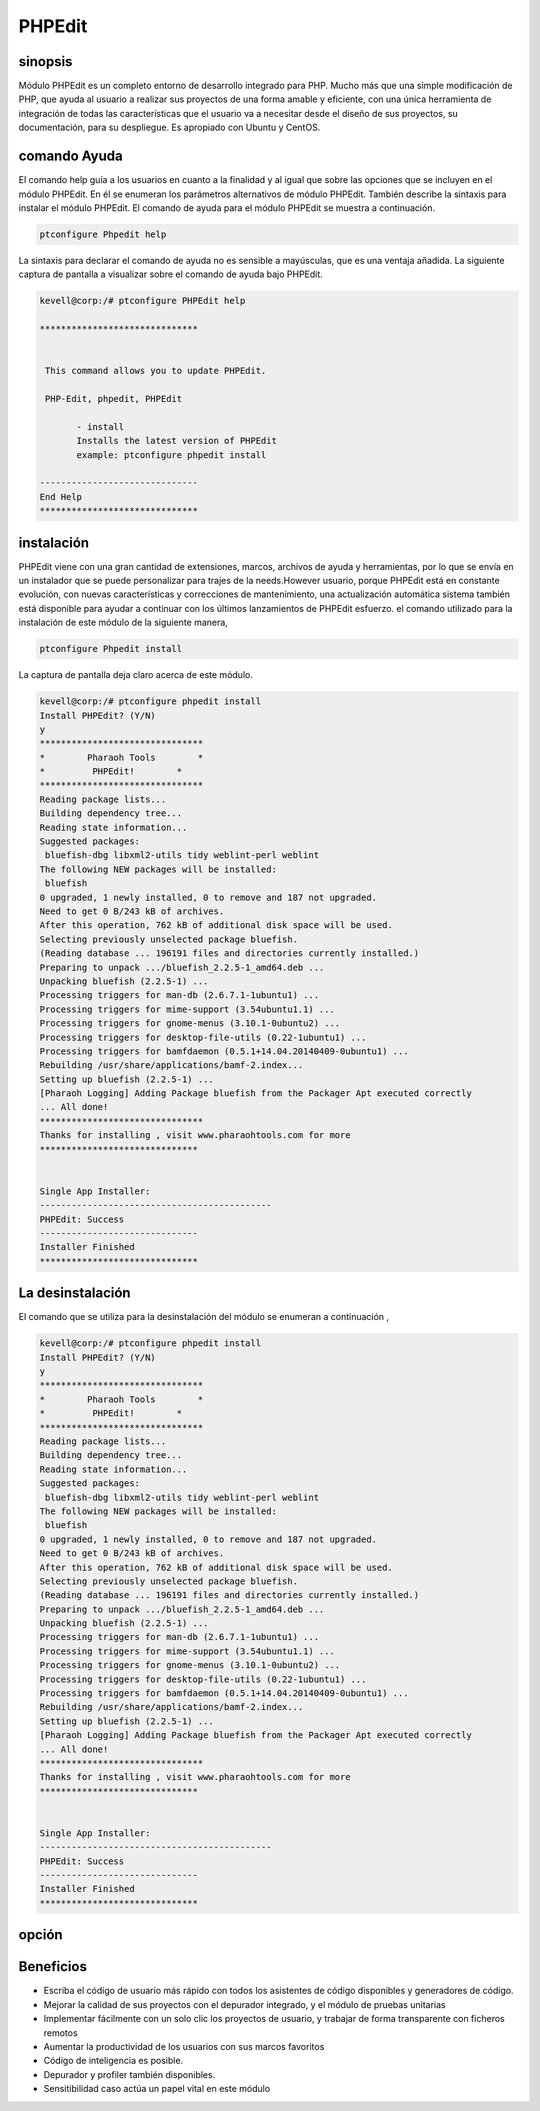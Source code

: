 =========
PHPEdit  
=========

sinopsis
------------

Módulo PHPEdit es un completo entorno de desarrollo integrado para PHP. Mucho más que una simple modificación de PHP, que ayuda al usuario a realizar sus proyectos de una forma amable y eficiente, con una única herramienta de integración de todas las características que el usuario va a necesitar desde el diseño de sus proyectos, su documentación, para su despliegue. Es apropiado con Ubuntu y CentOS.

comando Ayuda
-----------------------

El comando help guía a los usuarios en cuanto a la finalidad y al igual que sobre las opciones que se incluyen en el módulo PHPEdit. En él se enumeran los parámetros alternativos de módulo PHPEdit. También describe la sintaxis para instalar el módulo PHPEdit. El comando de ayuda para el módulo PHPEdit se muestra a continuación.

.. code-block:: bash

		ptconfigure Phpedit help

La sintaxis para declarar el comando de ayuda no es sensible a mayúsculas, que es una ventaja añadida. La siguiente captura de pantalla a visualizar sobre el comando de ayuda bajo PHPEdit.

.. code-block:: bash

 kevell@corp:/# ptconfigure PHPEdit help

 ******************************


  This command allows you to update PHPEdit.

  PHP-Edit, phpedit, PHPEdit

        - install
        Installs the latest version of PHPEdit
        example: ptconfigure phpedit install

 ------------------------------
 End Help
 ******************************


instalación
----------------

PHPEdit viene con una gran cantidad de extensiones, marcos, archivos de ayuda y herramientas, por lo que se envía en un instalador que se puede personalizar para trajes de la needs.However usuario, porque PHPEdit está en constante evolución, con nuevas características y correcciones de mantenimiento, una actualización automática sistema también está disponible para ayudar a continuar con los últimos lanzamientos de PHPEdit esfuerzo. el comando utilizado para la instalación de este módulo de la siguiente manera,

.. code-block:: bash

		ptconfigure Phpedit install


La captura de pantalla deja claro acerca de este módulo.

.. code-block:: bash


 kevell@corp:/# ptconfigure phpedit install
 Install PHPEdit? (Y/N) 
 y
 *******************************
 *        Pharaoh Tools        *
 *         PHPEdit!        *
 *******************************
 Reading package lists...
 Building dependency tree...
 Reading state information...
 Suggested packages:
  bluefish-dbg libxml2-utils tidy weblint-perl weblint
 The following NEW packages will be installed:
  bluefish
 0 upgraded, 1 newly installed, 0 to remove and 187 not upgraded.
 Need to get 0 B/243 kB of archives.
 After this operation, 762 kB of additional disk space will be used.
 Selecting previously unselected package bluefish.
 (Reading database ... 196191 files and directories currently installed.)
 Preparing to unpack .../bluefish_2.2.5-1_amd64.deb ...
 Unpacking bluefish (2.2.5-1) ...
 Processing triggers for man-db (2.6.7.1-1ubuntu1) ...
 Processing triggers for mime-support (3.54ubuntu1.1) ...
 Processing triggers for gnome-menus (3.10.1-0ubuntu2) ...
 Processing triggers for desktop-file-utils (0.22-1ubuntu1) ...
 Processing triggers for bamfdaemon (0.5.1+14.04.20140409-0ubuntu1) ...
 Rebuilding /usr/share/applications/bamf-2.index...
 Setting up bluefish (2.2.5-1) ...
 [Pharaoh Logging] Adding Package bluefish from the Packager Apt executed correctly
 ... All done!
 *******************************
 Thanks for installing , visit www.pharaohtools.com for more
 ****************************** 


 Single App Installer:
 --------------------------------------------
 PHPEdit: Success
 ------------------------------
 Installer Finished
 ******************************



La desinstalación
-------------------

El comando que se utiliza para la desinstalación del módulo se enumeran a continuación ,

.. code-block:: bash

 kevell@corp:/# ptconfigure phpedit install
 Install PHPEdit? (Y/N) 
 y
 *******************************
 *        Pharaoh Tools        *
 *         PHPEdit!        *
 *******************************
 Reading package lists...
 Building dependency tree...
 Reading state information...
 Suggested packages:
  bluefish-dbg libxml2-utils tidy weblint-perl weblint
 The following NEW packages will be installed:
  bluefish
 0 upgraded, 1 newly installed, 0 to remove and 187 not upgraded.
 Need to get 0 B/243 kB of archives.
 After this operation, 762 kB of additional disk space will be used.
 Selecting previously unselected package bluefish.
 (Reading database ... 196191 files and directories currently installed.)
 Preparing to unpack .../bluefish_2.2.5-1_amd64.deb ...
 Unpacking bluefish (2.2.5-1) ...
 Processing triggers for man-db (2.6.7.1-1ubuntu1) ...
 Processing triggers for mime-support (3.54ubuntu1.1) ...
 Processing triggers for gnome-menus (3.10.1-0ubuntu2) ...
 Processing triggers for desktop-file-utils (0.22-1ubuntu1) ...
 Processing triggers for bamfdaemon (0.5.1+14.04.20140409-0ubuntu1) ...
 Rebuilding /usr/share/applications/bamf-2.index...
 Setting up bluefish (2.2.5-1) ...
 [Pharaoh Logging] Adding Package bluefish from the Packager Apt executed correctly
 ... All done!
 *******************************
 Thanks for installing , visit www.pharaohtools.com for more
 ****************************** 


 Single App Installer:
 --------------------------------------------
 PHPEdit: Success
 ------------------------------
 Installer Finished
 ******************************




opción
-----------

.. cssclass:: table-bordered

 +--------------------------+-------------------------------------------+-------------+---------------------------------------------------+
 | Parámetros               | Parámetro Alternativa                     | Opciones    | Comentarios                                       | 
 +==========================+===========================================+=============+===================================================+
 |Install phpedit? (Y/N)    | En lugar de PHP-Edit, las siguientes      | Y(Yes)      | El usuario desea continuar el proceso de          | 
 |                          | alternativas también se pueden utilizar:  |             | instalación.                                      |
 |                          | phpedit, PHPEdit                          |             |                                                   |
 +--------------------------+-------------------------------------------+-------------+---------------------------------------------------+
 |Install phpedit? (Y/N)    | En lugar de PHP-Edit, las siguientes      | N(No)       | El usuario desea salir del proceso de             |
 |                          | alternativas también se pueden utilizar:  |             | instalación.                                      |
 |                          | phpedit, PHPEdit|                         |             |                                                   |
 +--------------------------+-------------------------------------------+-------------+---------------------------------------------------+


Beneficios
---------------

* Escriba el código de usuario más rápido con todos los asistentes de código disponibles y generadores de código.
* Mejorar la calidad de sus proyectos con el depurador integrado, y el módulo de pruebas unitarias
* Implementar fácilmente con un solo clic los proyectos de usuario, y trabajar de forma transparente con ficheros remotos
* Aumentar la productividad de los usuarios con sus marcos favoritos
* Código de inteligencia es posible.
* Depurador y profiler también disponibles.
* Sensitibilidad caso actúa un papel vital en este módulo
